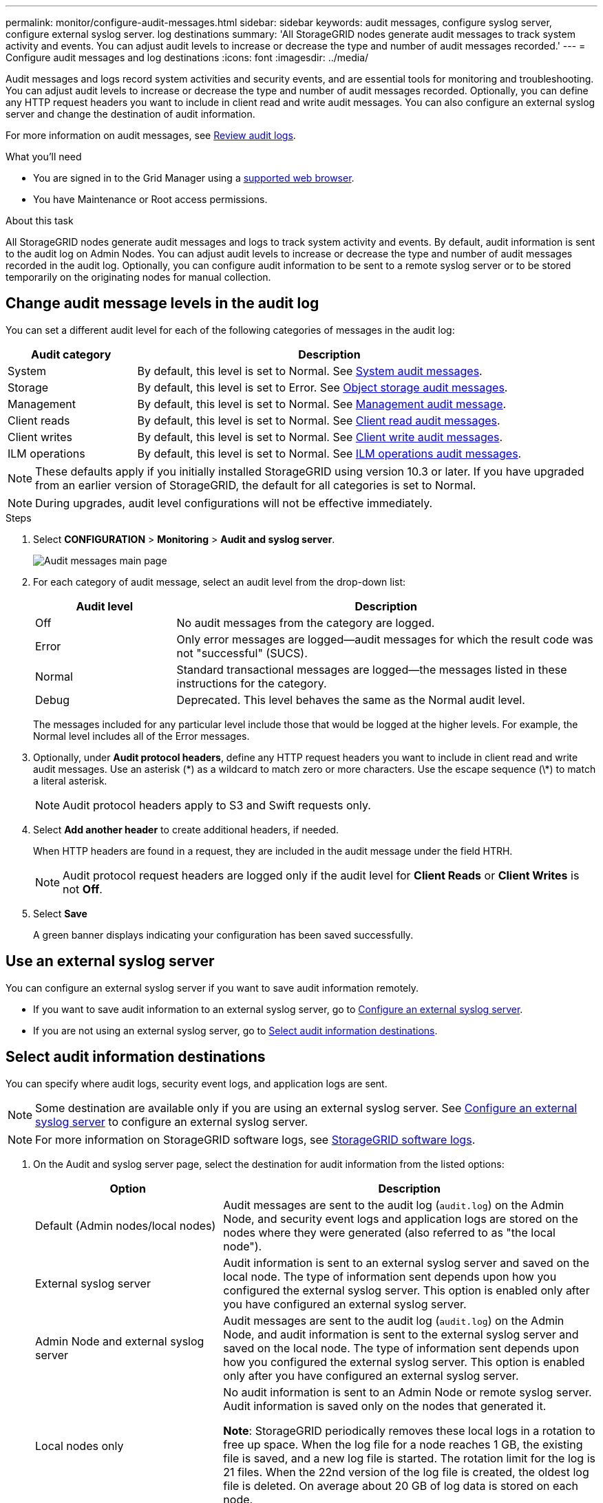 ---
permalink: monitor/configure-audit-messages.html
sidebar: sidebar
keywords: audit messages, configure syslog server, configure external syslog server. log destinations
summary: 'All StorageGRID nodes generate audit messages to track system activity and events. You can adjust audit levels to increase or decrease the type and number of audit messages recorded.'
---
= Configure audit messages and log destinations
:icons: font
:imagesdir: ../media/

[.lead]
Audit messages and logs record system activities and security events, and are essential tools for monitoring and troubleshooting. You can adjust audit levels to increase or decrease the type and number of audit messages recorded. Optionally, you can define any HTTP request headers you want to include in client read and write audit messages. You can also configure an external syslog server and change the destination of audit information.

For more information on audit messages, see xref:../audit/index.adoc[Review audit logs].

.What you'll need

* You are signed in to the Grid Manager using a xref:../admin/web-browser-requirements.adoc[supported web browser].
* You have Maintenance or Root access permissions.

.About this task

All StorageGRID nodes generate audit messages and logs to track system activity and events. By default, audit information is sent to the audit log on Admin Nodes. You can adjust audit levels to increase or decrease the type and number of audit messages recorded in the audit log. Optionally, you can configure audit information to be sent to a remote syslog server or to be stored temporarily on the originating nodes for manual collection. 

== Change audit message levels in the audit log

You can set a different audit level for each of the following categories of messages in the audit log:

[cols="1a,3a" options="header"]
|===
| Audit category| Description

| System
| By default, this level is set to Normal. See xref:../audit/system-audit-messages.adoc[System audit messages].

| Storage
| By default, this level is set to Error. See xref:../audit/object-storage-audit-messages.adoc[Object storage audit messages].

| Management
| By default, this level is set to Normal. See xref:../audit/management-audit-message.adoc[Management audit message].

| Client reads
| By default, this level is set to Normal. See xref:../audit/client-read-audit-messages.adoc[Client read audit messages].

| Client writes
| By default, this level is set to Normal. See xref:../audit/client-write-audit-messages.adoc[Client write audit messages].

| ILM operations
| By default, this level is set to Normal. See xref:../audit/ilm-audit-messages.adoc[ILM operations audit messages].

|===

NOTE: These defaults apply if you initially installed StorageGRID using version 10.3 or later. If you have upgraded from an earlier version of StorageGRID, the default for all categories is set to Normal.

NOTE: During upgrades, audit level configurations will not be effective immediately.

.Steps

. Select *CONFIGURATION* > *Monitoring* > *Audit and syslog server*.
+
image::../media/audit-messages-main-page.png[Audit messages main page]

. For each category of audit message, select an audit level from the drop-down list:
+
[cols="1a,3a" options="header"]
|===
| Audit level| Description

| Off
| No audit messages from the category are logged.

| Error
| Only error messages are logged--audit messages for which the result code was not "successful" (SUCS).

| Normal
| Standard transactional messages are logged--the messages listed in these instructions for the category.

| Debug
| Deprecated. This level behaves the same as the Normal audit level.

|===
+
The messages included for any particular level include those that would be logged at the higher levels. For example, the Normal level includes all of the Error messages.

. Optionally, under *Audit protocol headers*, define any HTTP request headers you want to include in client read and write audit messages. Use an asterisk (\*) as a wildcard to match zero or more characters. Use the escape sequence (\*) to match a literal asterisk. 
+
NOTE: Audit protocol headers apply to S3 and Swift requests only.

. Select *Add another header* to create additional headers, if needed.
+
When HTTP headers are found in a request, they are included in the audit message under the field HTRH.
+
NOTE: Audit protocol request headers are logged only if the audit level for *Client Reads* or *Client Writes* is not *Off*.

. Select *Save*
+
A green banner displays indicating your configuration has been saved successfully.

== Use an external syslog server

You can configure an external syslog server if you want to save audit information remotely. 

* If you want to save audit information to an external syslog server, go to xref:../monitor/configuring-syslog-server.adoc[Configure an external syslog server]. 

* If you are not using an external syslog server, go to <<Select-audit-information-destinations,Select audit information destinations>>.

[[Select-audit-information-destinations]]
== Select audit information destinations
You can specify where audit logs, security event logs, and application logs are sent. 

NOTE: Some destination are available only if you are using an external syslog server. See xref:../monitor/configuring-syslog-server.adoc[Configure an external syslog server] to configure an external syslog server. 

NOTE: For more information on StorageGRID software logs, see xref:../monitor/storagegrid-software-logs.adoc#[StorageGRID software logs].

. On the Audit and syslog server page, select the destination for audit information from the listed options: 
+
[cols="1a,2a" options="header"]

|===
| Option| Description

| Default (Admin nodes/local nodes)
| Audit messages are sent to the audit log (`audit.log`) on the Admin Node, and security event logs and application logs are stored on the nodes where they were generated (also referred to as "the local node").

| External syslog server
| Audit information is sent to an external syslog server and saved on the local node. The type of information sent depends upon how you configured the external syslog server. This option is enabled only after you have configured an external syslog server. 

| Admin Node and external syslog server
| Audit messages are sent to the audit log (`audit.log`) on the Admin Node, and audit information is sent to the external syslog server and saved on the local node. The type of information sent depends upon how you configured the external syslog server. This option is enabled only after you have configured an external syslog server.

| Local nodes only
| No audit information is sent to an Admin Node or remote syslog server. Audit information is saved only on the nodes that generated it. 

*Note*: StorageGRID periodically removes these local logs in a rotation to free up space. When the log file for a node reaches 1 GB, the existing file is saved, and a new log file is started. The rotation limit for the log is 21 files. When the 22nd version of the log file is created, the oldest log file is deleted. On average about 20 GB of log data is stored on each node.

|===
+
NOTE: Audit information generated on every local node is stored in `/var/local/log/localaudit.log`

. Select *Save*.
+
A warning message appears: 
+
CAUTION: Change the log destination?

. Confirm that you want to change the destination for audit information by selecting *OK*.
+
A green banner appears notifying you that your audit configuration has been saved successfully. 
+
New logs are sent to the destinations you selected. Existing logs remain in their current location.

.Related information

xref:../monitor/considerations-for-external-syslog-server.adoc[Considerations for external syslog server]

xref:../admin/index.adoc[Administer StorageGRID]

xref:../monitor/troubleshooting-syslog-server.adoc[Troubleshoot the external syslog server]